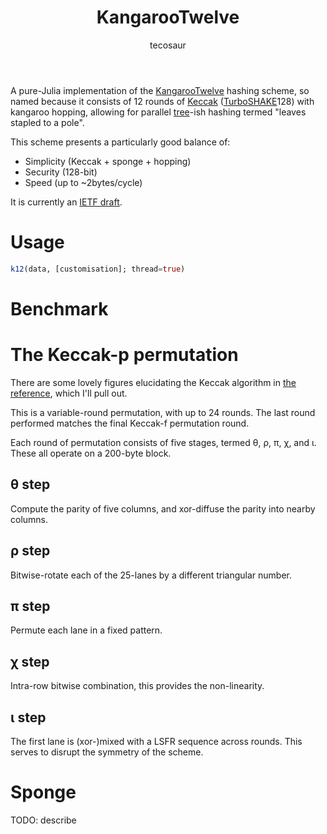 #+title: KangarooTwelve
#+author: tecosaur

#+html: <a href="https://tecosaur.github.io/KangarooTwelve.jl/stable/"><img src="https://img.shields.io/badge/docs-stable-blue.svg"></a>
#+html: <a href="https://tecosaur.github.io/KangarooTwelve.jl/dev/"><img src="https://img.shields.io/badge/docs-dev-blue.svg"></a>
#+html: <a href="https://github.com/tecosaur/KangarooTwelve.jl/actions?query=workflow%3ACI"><img src="https://github.com/tecosaur/KangarooTwelve.jl/workflows/CI/badge.svg"></a>
#+html: <a href="https://coveralls.io/github/tecosaur/KangarooTwelve.jl"><img src="https://coveralls.io/repos/github/tecosaur/KangarooTwelve.jl/badge.svg"></a>

A pure-Julia implementation of the [[https://keccak.team/kangarootwelve.html][KangarooTwelve]] hashing scheme, so named
because it consists of 12 rounds of [[https://keccak.team/keccak.html][Keccak]] ([[https://keccak.team/turboshake.html][TurboSHAKE]]128) with kangaroo
hopping, allowing for parallel [[https://en.wikipedia.org/wiki/Merkle_tree][tree]]-ish hashing termed "leaves stapled to a pole".

This scheme presents a particularly good balance of:
+ Simplicity (Keccak + sponge + hopping)
+ Security (128-bit)
+ Speed (up to ~2bytes/cycle)

It is currently an [[https://datatracker.ietf.org/doc/draft-irtf-cfrg-kangarootwelve/][IETF draft]].

* Usage

#+begin_src julia
k12(data, [customisation]; thread=true)
#+end_src

* Benchmark

[[file:docs/benchmark/scaling-benchmark.svg]]

* The Keccak-p permutation

There are some lovely figures elucidating the Keccak algorithm in [[https://keccak.team/files/Keccak-reference-3.0.pdf][the reference]],
which I'll pull out.

This is a variable-round permutation, with up to 24 rounds. The last round
performed matches the final Keccak-f permutation round.

Each round of permutation consists of five stages, termed \theta, \rho, \pi, \chi, and \iota.
These all operate on a 200-byte block.

[[https://keccak.team/files/Keccak-f-PiecesOfState.png]]

** \theta step

Compute the parity of five columns, and xor-diffuse the parity into nearby columns.

[[https://keccak.team/files/Keccak-f-Theta.png]]

** \rho step

Bitwise-rotate each of the 25-lanes by a different triangular number.

[[https://keccak.team/files/Keccak-f-Rho.png]]

** \pi step

Permute each lane in a fixed pattern.

[[https://keccak.team/files/Keccak-f-Pi.png]]

** \chi step

Intra-row bitwise combination, this provides the non-linearity.

[[https://keccak.team/files/Keccak-f-Chi.png]]

** \iota step

The first lane is (xor-)mixed with a LSFR sequence across rounds. This serves to
disrupt the symmetry of the scheme.

* Sponge

TODO: describe

[[https://keccak.team/images/Sponge-150.png]]
